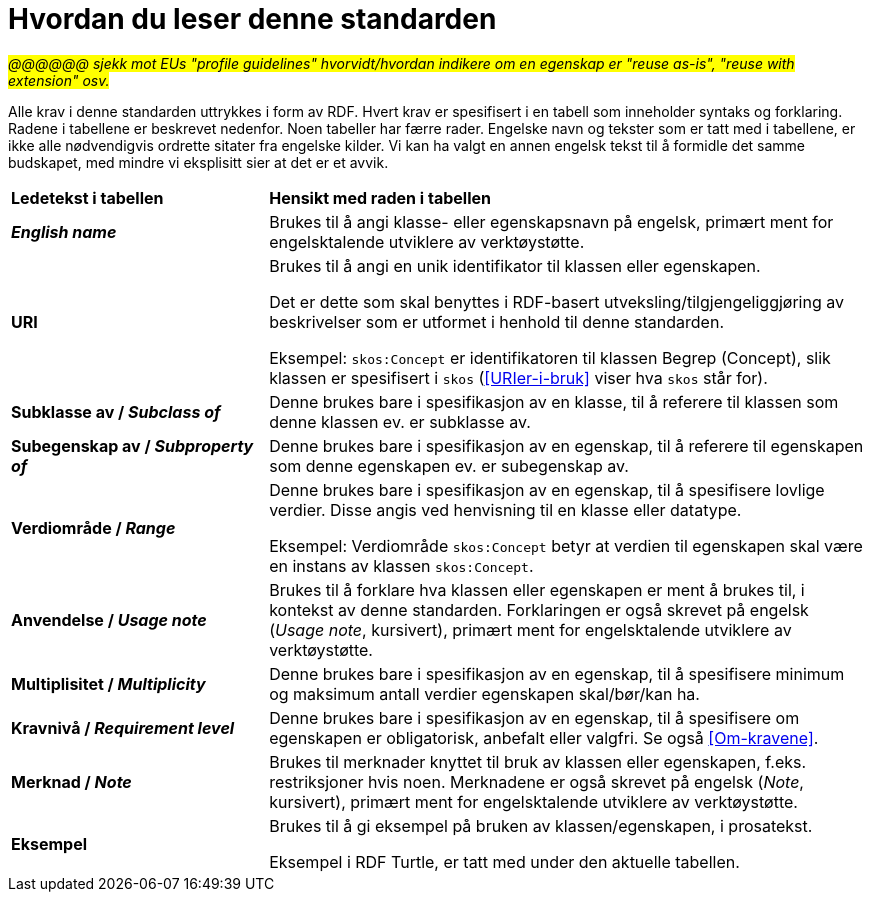 = Hvordan du leser denne standarden [[Leserveiledning]]

#_@@@@@@ sjekk mot EUs "profile guidelines" hvorvidt/hvordan indikere om en egenskap er "reuse as-is", "reuse with extension" osv._#

Alle krav i denne standarden uttrykkes i form av RDF. Hvert krav er spesifisert i en tabell som inneholder syntaks og forklaring. Radene i tabellene er beskrevet nedenfor. Noen tabeller har færre rader. Engelske navn og tekster som er tatt med i tabellene, er ikke alle nødvendigvis ordrette sitater fra engelske kilder. Vi kan ha valgt en annen engelsk tekst til å formidle det samme budskapet, med mindre vi eksplisitt sier at det er et avvik.

[cols="30s,70"]
|===
| Ledetekst i tabellen | *Hensikt med raden i tabellen*
| _English name_ | Brukes til å angi klasse- eller egenskapsnavn på engelsk, primært ment for engelsktalende utviklere av verktøystøtte.
| URI | Brukes til å angi en unik identifikator til klassen eller egenskapen.

Det er dette som skal benyttes i RDF-basert utveksling/tilgjengeliggjøring av beskrivelser som er utformet i henhold til denne standarden.

Eksempel: `skos:Concept` er identifikatoren til klassen Begrep (Concept), slik klassen er spesifisert i `skos` (<<URIer-i-bruk>> viser hva `skos` står for).
| Subklasse av / _Subclass of_ | Denne brukes bare i spesifikasjon av en klasse, til å referere til klassen som denne klassen ev. er subklasse av. 
| Subegenskap av / _Subproperty of_ | Denne brukes bare i spesifikasjon av en egenskap, til å referere til egenskapen som denne egenskapen ev. er subegenskap av. 
| Verdiområde / _Range_ | Denne brukes bare i spesifikasjon av en egenskap, til å spesifisere lovlige verdier. Disse angis ved henvisning til en klasse eller datatype.

Eksempel: Verdiområde `skos:Concept` betyr at verdien til egenskapen skal være en instans av klassen `skos:Concept`.
|Anvendelse / _Usage note_ | Brukes til å forklare hva klassen eller egenskapen er ment å brukes til, i kontekst av denne standarden. Forklaringen er også skrevet på engelsk (_Usage note_, kursivert), primært ment for engelsktalende utviklere av verktøystøtte.
| Multiplisitet / _Multiplicity_ | Denne brukes bare i spesifikasjon av en egenskap, til å spesifisere minimum og maksimum antall verdier egenskapen skal/bør/kan ha.
| Kravnivå / _Requirement level_ | Denne brukes bare i spesifikasjon av en egenskap, til å spesifisere om egenskapen er obligatorisk, anbefalt eller valgfri. Se også <<Om-kravene>>.
| Merknad / _Note_ | Brukes til merknader knyttet til bruk av klassen eller egenskapen, f.eks. restriksjoner hvis noen. Merknadene er også skrevet på engelsk (_Note_, kursivert), primært ment for engelsktalende utviklere av verktøystøtte.
| Eksempel | Brukes til å gi eksempel på bruken av klassen/egenskapen, i prosatekst.

Eksempel i RDF Turtle, er tatt med under den aktuelle tabellen.
|===